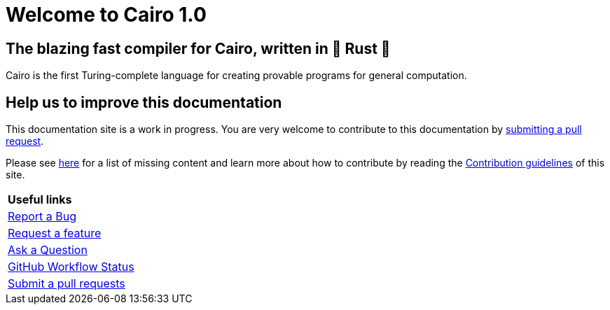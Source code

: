 [id="index"]
= Welcome to Cairo 1.0

## The blazing fast compiler for Cairo, written in 🦀 Rust 🦀

Cairo is the first Turing-complete language for creating provable programs for general computation.


## Help us to improve this documentation
This documentation site is a work in progress. You are very welcome to contribute to this
documentation by link:https://github.com/starkware-libs/cairo/issues?q=is%3Aissue+is%3Aopen+label%3A%22help+wanted%22[submitting a pull request].

Please see xref:how-to-contribute.adoc[here] for a list of missing content and learn more about
how to contribute by reading the xref:contribution-guidelines.adoc[Contribution guidelines] of this
site.

|===
|*Useful links*
|link:https://github.com/starkware-libs/cairo/issues/new?assignees=&labels=bug&template=01_BUG_REPORT.md&title=bug[Report a Bug]
|link:https://github.com/starkware-libs/cairo/issues/new?assignees=&labels=enhancement&template=02_FEATURE_REQUEST.md&title=feat%3A+[Request a feature]
|link:https://github.com/starkware-libs/cairo/discussions[Ask a Question]
|link:https://github.com/starkware-libs/cairo/actions/workflows/ci.yml[GitHub Workflow Status]
|link:https://github.com/starkware-libs/cairo/issues?q=is%3Aissue+is%3Aopen+label%3A%22help+wanted%22[Submit a pull requests]
|===
